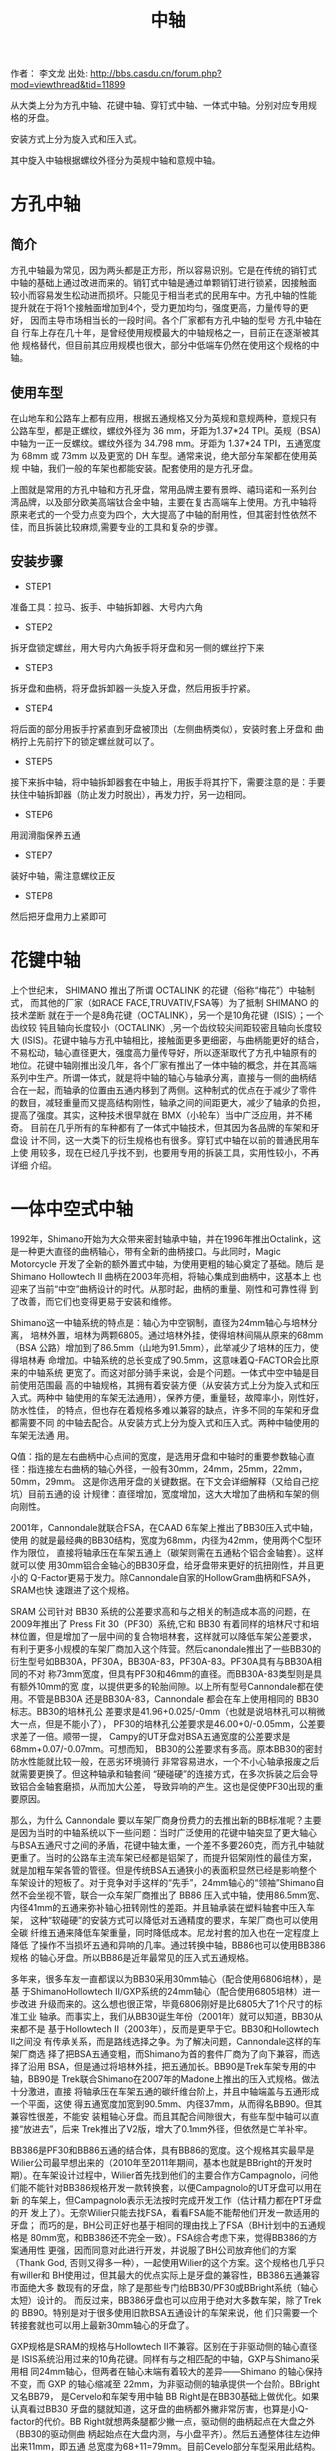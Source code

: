 #+TITLE: 中轴
#+CREATED:       [2020-12-10 Thu 14:41]
#+LAST_MODIFIED: [2020-12-10 Thu 14:56]

作者： 李文龙
出处: http://bbs.casdu.cn/forum.php?mod=viewthread&tid=11899

从大类上分为方孔中轴、花键中轴、穿钉式中轴、一体式中轴。分别对应专用规
格的牙盘。

安装方式上分为旋入式和压入式。

其中旋入中轴根据螺纹外径分为英规中轴和意规中轴。

* 方孔中轴

** 简介
方孔中轴最为常见，因为两头都是正方形，所以容易识别。它是在传统的销钉式
中轴的基础上通过改进而来的。销钉式中轴是通过单颗销钉进行锁紧，因接触面
较小而容易发生松动进而损坏。只能见于相当老式的民用车中。方孔中轴的性能
提升就在于将1个接触面增加到4个，受力更加均匀，强度更高，力量传导的更好，
因而主导市场相当长的一段时间。各个厂家都有方孔中轴的型号 方孔中轴在自
行车上存在几十年，是曾经使用规模最大的中轴规格之一，目前正在逐渐被其他
规格替代，但目前其应用规模也很大，部分中低端车仍然在使用这个规格的中轴。
** 使用车型
在山地车和公路车上都有应用，根据五通规格又分为英规和意规两种，意规只有
公路车型，都是正螺纹，螺纹外径为 36 mm，牙距为1.37*24 TPI。英规（BSA)
中轴为一正一反螺纹。螺纹外径为 34.798 mm。牙距为 1.37*24 TPI，五通宽度
为 68mm 或 73mm 以及更宽的 DH 车型。通常来说，绝大部分车架都在使用英规
中轴，我们一般的车架也都能安装。配套使用的是方孔牙盘。

上图就是常用的方孔中轴和方孔牙盘，常用品牌主要有景晔、禧玛诺和一系列台
湾品牌，以及部分欧美高端钛合金中轴，主要在复古高端车上使用。方孔中轴将
原来老式的一个受力点变为四个，大大提高了中轴的耐用性，但其密封性依然不
佳，而且拆装比较麻烦,需要专业的工具和复杂的步骤。

** 安装步骤
- STEP1
准备工具：拉马、扳手、中轴拆卸器、大号内六角

- STEP2
拆牙盘锁定螺丝，用大号内六角扳手将牙盘和另一侧的螺丝拧下来

- STEP3
拆牙盘和曲柄，将牙盘拆卸器一头旋入牙盘，然后用扳手拧紧。

- STEP4
将后面的部分用扳手拧紧直到牙盘被顶出（左侧曲柄类似），安装时套上牙盘和
曲柄拧上先前拧下的锁定螺丝就可以了。

- STEP5
接下来拆中轴，将中轴拆卸器套在中轴上，用扳手将其拧下，需要注意的是：手要扶住中轴拆卸器（防止发力时脱出），再发力拧，另一边相同。

- STEP6
用润滑脂保养五通

- STEP7
装好中轴，需注意螺纹正反

- STEP8
然后把牙盘用力上紧即可

* 花键中轴
上个世纪末， SHIMANO 推出了所谓 OCTALINK 的花键（俗称“梅花”）中轴制式，
而其他的厂家（如RACE FACE,TRUVATIV,FSA等）为了抵制 SHIMANO 的技术垄断
就在于一个是8角花键（OCTALINK），另一个是10角花键（ISIS）；一个齿纹较
钝且轴向长度较小（OCTALINK）,另一个齿纹较尖间距较密且轴向长度较大
(ISIS)。花键中轴与方孔中轴相比，接触面更多更细密，与曲柄能更好的结合，
不易松动，轴心直径更大，强度高力量传导好，所以逐渐取代了方孔中轴原有的
地位。花键中轴刚推出没几年，各个厂家有推出了一体中轴的概念，并在其高端
系列中生产。所谓一体式，就是将中轴的轴心与轴承分离，直接与一侧的曲柄结
合在一起，而轴承的位置由五通内移到了两侧。这种制式的优点在于减少了零件
的数目，减轻重量而又提高结构刚性，轴承之间的间距更大，减少了轴承的负担，
提高了强度。其实，这种技术很早就在 BMX（小轮车）当中广泛应用，并不稀奇。
目前在几乎所有的车种都有了一体式中轴技术，但其因为各品牌的车架和牙盘设
计不同，这一大类下的衍生规格也有很多。穿钉式中轴在以前的普通民用车上使
用较多，现在已经几乎找不到，也要用专用的拆装工具，实用性较小，不再详细
介绍。

* 一体中空式中轴
1992年，Shimano开始为大众带来密封轴承中轴，并在1996年推出Octalink，这
是一种更大直径的曲柄轴心，带有全新的曲柄接口。与此同时，Magic
Motorcycle 开发了全新的额外置式中轴，为使用更粗的轴心奠定了基础。随后
是Shimano Hollowtech II 曲柄在2003年亮相，将轴心集成到曲柄中，这基本上
也迎来了当前“中空”曲柄设计的时代。从那时起，曲柄的重量、刚性和可靠性得
到了改善，而它们也变得更易于安装和维修。

Shimano这一中轴系统的特点是：轴心为中空钢制，直径为24mm轴心与培林分离，
培林外置，培林为两颗6805。通过培林外挂，使得培林间隔从原来的68mm（BSA
公路）增加到了86.5mm（山地为91.5mm），此举减少了培林的压力，使得培林寿
命增加。中轴系统的总长变成了90.5mm，这意味着Q-FACTOR会比原来的中轴系统
更宽了。而这对部分骑手来说，会是个问题。一体式中空中轴是目前使用范围最
高的中轴规格，其拥有着安装方便（从安装方式上分为旋入式和压入式。两种中
轴使用的车架无法通用），保养方便，重量轻，故障率小，刚性好，防水性佳，
的特点，但也存在着规格多难以兼容的缺点，许多不同的车架和牙盘都需要不同
的中轴去配合。从安装方式上分为旋入式和压入式。两种中轴使用的车架无法通
用。

Q值：指的是左右曲柄中心点间的宽度，是选用牙盘和中轴时的重要参数轴心直
径：指连接左右曲柄的轴心外径，一般有30mm，24mm，25mm，22mm，50mm，29mm。
这是你选用牙盘的关键数据。在下文会详细解释（又给自己挖坑）目前五通的设
计规律：直径增加，宽度增加，这大大增加了曲柄和车架的侧向刚性。

2001年，Cannondale就联合FSA，在CAAD 6车架上推出了BB30压入式中轴，使用
的就是最经典的BB30结构，宽度为68mm，内径为42mm，使用两个C型环作为限位，
直接将轴承压在车架五通上（碳架则需在五通粘个铝合金轴套）。这样就可以使
用30mm铝合金轴心的BB30牙盘，给牙盘带来更好的抗扭刚性，并且更小的
Q-Factor更易于发力。除Cannondale自家的HollowGram曲柄和FSA外，SRAM也快
速跟进了这个规格。

SRAM 公司针对 BB30 系统的公差要求高和与之相关的制造成本高的问题，在
2009年推出了 Press Fit 30（PF30）系统,它和 BB30 有着同样的培林尺寸和培
林位置，但是增加了一层中间的复合物培林套，这样就可以降低车架公差要求，
有利于更多小规模的车架厂商加入这个阵营。然后canondale推出了一些BB30的
衍生型号如BB30A，PF30A，BB30A-83，PF30A-83。PF30A具有与BB30A相同的不对
称73mm宽度，但具有PF30和46mm的直径。而BB30A-83类型则是具有额外10mm的宽
度，以提供更多的轮胎间隙。以上所有型号Cannondale都在使用。不管是BB30A
还是BB30A-83，Cannondale 都会在车上使用相同的 BB30标志。BB30的培林孔公
差要求是41.96+0.025/-0mm（也就是说培林孔可以稍微大一点，但是不能小了），
PF30的培林孔公差要求是46.00+0/-0.05mm，公差要求差了一倍。顺带一提，
Campy的UT牙盘对BSA五通宽度的公差要求是68mm+0.07/-0.07mm。可想而知，
BB30的公差要求有多高。原本BB30的密封防水性能就比较一般，在恶劣环境骑行
非常容易进水，一个不小心轴承报废之后就需要更换了。但这种轴承和轴套间
“硬碰硬”的连接方式，在多次拆装之后会导致铝合金轴套磨损，从而加大公差，
导致异响的产生。这也是促使PF30出现的重要原因。

那么，为什么 Cannondale 要以车架厂商身份费力的去推出新的BB标准呢？主要
是因为当时的中轴系统以下一些问题：当时广泛使用的花键中轴突显了更大轴心
与BSA五通尺寸之间的矛盾，花键中轴太重，一个差不多要260克，而方孔中轴就
更重了。当时的公路车主流车架已经都是铝架了，而提升铝架刚性的最佳方案，
就是加粗车架各管的管径。但是传统BSA五通狭小的表面积显然已经是影响整个
车架设计的短板了。对于竞争对手这样的“先手”，24mm轴心的“领袖”Shimano自
然不会坐视不管，联合一众车架厂商推出了 BB86 压入式中轴，使用86.5mm宽、
内径41mm的五通来弥补轴心扭转刚性的差距。并且轴承装在塑料轴套中压入车架，
这种“软碰硬”的安装方式可以降低对五通精度的要求，车架厂商也可以使用全碳
纤维五通来降低车架重量，同时降低成本。尼龙衬套的加入也在一定程度上降低
了操作不当损坏五通和异响的几率。通过转换中轴，BB86也可以使用BB386规格
的轴心牙盘。所以BB86是近年最常见的压入式五通规格。

多年来，很多车友一直都误以为BB30采用30mm轴心（配合使用6806培林），是基
于ShimanoHollowtech II/GXP系统的24mm轴心（配合使用6805培林）进一步改进
升级而来的。这么想也很正常，毕竟6806刚好是比6805大了1个尺寸的标准工业
轴承。而事实上，我们从BB30诞生年份（2001年）就可以知道，BB30从来都不是
基于Hollowtech II（2003年），反而是更早于它。BB30和Hollowtech II之间没
有传承关系，而是路线选择之争。为了解决问题，Cannondale这样的车架厂商选
择了把BSA五通变粗，而Shimano为首的套件厂商为了向下兼容，而选择了沿用
BSA，但是通过将培林外挂，把五通加长。BB90是Trek车架专用的中轴，BB90是
Trek联合Shimano在2007年的Madone上推出的压入式规格。做法十分激进，直接
将轴承压在车架五通的碳纤维台阶上，并且中轴端盖与五通形成一个平面，这使
得五通宽度加宽到90.5mm、内径37mm，从而得名BB90。但其兼容性很差，不能安
装粗轴心牙盘。而且其配合间隙很大，有些车型中轴可以直接“放进去”，后来
Trek推出了V2版，增大了0.1mm外径，但依然是亡羊补牢。

BB386是PF30和BB86五通的结合体，具有BB86的宽度。这个规格其实最早是
Wilier公司最早想出来的（2010年至2011年期间，基本也就是BBright的开发时
期）。在车架设计过程中，Wilier首先找到他们的主要合作方Campagnolo，问他
们能不能针对BB386规格开发一款转换套，以便Campagnolo的UT牙盘可以用在新
的车架上，但Campagnolo表示无法按时完成开发工作（估计精力都在PT牙盘的开
发上了）。无奈Wilier只能去找FSA，看看FSA能不能帮他们开发一款适用的牙盘；
而巧的是，BH公司正好也基于相同的理由找上了FSA（BH计划中的五通规格是
80mm宽，和BB386还不完全一致）。FSA综合考虑下来，觉得BB386的方案通用性
更强，因而同意对此进行开发，并说服了BH公司放弃他们的方案（Thank God,
否则又得多一种），一起使用Wilier的这个方案。这个规格也几乎只有willer和
BH使用过，但其最大的优点实际上是牙盘的兼容性，BB386五通兼容市面绝大多
数现有的牙盘，除了是那些专门给BB30/PF30或BBright系统（轴心太短）设计的。
而反过来，BB386牙盘也可以应用于绝对大多数车架，除了Trek的
BB90。特别是对于很多使用旧款BSA五通设计的车架来说，他
们只需要一个转接套就也可以用上最新30mm轴心的牙盘了。

GXP规格是SRAM的规格与Hollowtech II不兼容。区别在于非驱动侧的轴心直径是
ISIS系统沿用过来的10角花键。同样有与之相匹配的中轴，GXP与Shimano采用相
同24mm轴心，但两者在轴心末端有着较大的差异——Shimano 的轴心保持不变，而
GXP 的轴心缩减至 22mm，为非驱动侧的轴承提供一个台阶。BBright又名BB79，
是Cervelo和车架专用中轴 BB Right是在BB30基础上做优化。如果认真看过BB30
牙盘的腿就知道，这牙盘的曲柄都外撇非常厉害，也算是小Q-factor的代价。BB
Right就想两条腿都少撇一点，驱动侧的曲柄起点在大盘之外（BB30的驱动侧曲
柄起始点在大盘内测，与小盘平齐）。然后五通整体往左边伸出来11mm，即五通
总宽度为68+11=79mm。目前Cevelo部分车型采用此结构。BBright五通最大的问
题则在于：一大票短轴心的BB30和PF30规格的牙盘就没办法用了，虽然近年的部
分BB30牙盘也适当加长了轴心以适用于BBright。关于BBright的异响案例，网络
上看到的相对比较少,想来是因为Cervelo的车架加工精度比较高的缘故。但也听
到有人抱怨，原厂培林套与车架外缘之间打滑而导致异响的案例。还有BB386EVO、
BB95、BB92等压入式中轴规格都是衍生规格，但目前还没有任何一个规格有统一
当前市场的资本和能力。

Campagnolo在Hollowtech II推后的四年后（2007年），才姗姗来迟的将他们牙
盘的中轴从方孔升级到了外挂式中轴，并取名ULTRA TORQUE（“UT”）。其特点在
于：轴心采用全空心设计，材质为钛合金，轴心直径25mm。整个轴心一分为二，
分别连接在两侧曲柄，两个轴心后通过端齿盘（Hirth joint）在五通中心连接，
然后再用一颗10mm内六角螺丝锁定（要求扭力:50牛米）。HJ咬合的好处非常多，
比如可以保证高转速大负载下的传输效率，结构简单（两个齿面，一个固定部
件），力传输无延迟，自对齐(Self-centering)。而中轴的两颗培林也采用了与
shimano不同的固定方案，它们在出厂时被直接固定在了齿柄和轴心连接处，而
不是外挂的盖体内，旋入五通左右的两个外挂部件更像是一个衬托住培林的“空
中碗”。这么做的好处在于：

1. 大大简化和降低了技师和用户的工作量，因为培 林出厂时就已经安装到位了；
2. 轴心比shimano大了1mm，理论刚性更高了；
3. 只需要通过更换“外挂碗”，就可以让UT牙盘适用于各种不同规格的中轴（这
   一优点在BB30以后的年代，更是显得弥足珍贵）。

UT牙盘的缺点则在于：牙盘制造成本远高于竞争对手；因为HJ咬合这一非常规的
设计，为确保咬合充分，故而对五通的宽度的精度要求非常高，例如：如果你的
BSA五通宽度小于67.3mm，那么在装上UT牙盘，非常容易出现异响。受限于UT牙
盘的高成本，Campy在2011年又推出了相对低成本的外挂中轴系统，即POWER
TORQUE（“PT”）。不再采用两段式的轴心设计，而是和Hollowtech II同样将其
固定在驱动侧牙盘上了。驱动侧的培林设计依然和UT一样，出厂已安装在轴心末
端，非驱动侧的设计同样和Hollowtech II一样，直接压入外挂壳中。原来的PT
结构在拆装时非常麻烦，而且容易大力出奇迹，甚至还会需要专用工具和拉玛，
新的改进版PT PLUS结构只需要一根14mm内六角扳手就可以完成拆装。而在2012
年，Campy又一步推出了名为Over-Torque（“OT”）的牙盘（一共两款comp
ultra, comp 1），OT牙盘系为了赶上30mm轴心的热潮，而专门研发的BB30版的
牙盘组（通过换碗，也可以用于其它BB30的五通）。严格意义上说，
OVER-TORQUE只能算是一个牙盘方案，而非中轴方案。螺纹中轴主要有英规
（BSA），意规（ITA），最新的T47规格和M48规格

* 螺纹中轴的各种规格
英规上文我们提到过，其特点是左右旋入方向不同，左反右正，1.37*24TPI螺纹，
轴长68mm。我们生活中能见到的几乎所有螺纹五通都是BSA规格。很多规格例如
GXP等都会有英规螺纹的中轴可以选用ITA在很多古典钢架车上使用较多，近几年
市场份额逐渐被其他规格替代，但也有很多知名品牌使用ITA中轴。pinarello就
是使用的ita螺纹中轴配合Shimano规格牙盘，在大环赛一众压入轴中独领风骚。
目前来说，T47绝对是最具有一统天下资格的中轴规格。

T47的别名又叫Thread Fit 30i，使用46mm内径，并和PF30使用相同的轴承规格，
但通过与ThreadFit82.5一样的螺纹固定方式。本质上T47与PF30和BB386EVO相同，
因此可以兼容几乎所有牙盘规格。据说如果五通是金属轴套的PF30或BB386的话，
还可以自行攻牙改成T47……（请勿随意尝试）。T47解决压入式中轴的公差问题，
同时兼具30mm轴心系统的性能优势。金属车架改为使用T47非常方便，几乎没增
加多少重量，所以受到了一众手工定制品牌的青睐。但碳纤维车架使用T47的话
需要在五通粘铝合金轴套，这将付出100克左右的代价，所以是否采用T47就要看
厂商的取舍了。

T47的规格，既然上面提到PF30和BB386可以改成T47，那么就意味着T47也存在两
种规格，主要分为内置轴承和外置轴承两种。

一种是五通宽度68mm的版本，可以使用“IB（Internal Bearing）”的内置轴承中
轴安装传统短30mm轴心牙盘，并可通过安装垫圈兼容长轴心牙盘。

“IB”的CK T47中轴如追求性能，不想使用垫圈，那还可以使用“EB（External
Bearing）”外置轴承版本中轴，加大轴承间距来提高性能。

10"EB" CK T47中轴另一种则是五通宽度86.5mm的版本（新一代Domane两边均削
减了0.5MM，宽度为85.5，让使用中轴安装工具更方便），只能使用“IB”内置轴
承中轴以及长轴心牙盘，也可以通过转换套兼容24mm轴心牙盘。简单来说，68mm
宽五通可以按照牙盘轴心规格选择三款中轴，但86.5宽五通就只能使用“IB”版本
中轴。许多中轴品牌都推出了他们的T47中轴，目前它还在推广阶段，如何攻下
中轴这片高地关键要看它后面的表现如何，让我们拭目以待吧。

* 品牌的专有规格
Wilier 以 Campagolo 的 Ultra-Torque 曲柄为基础设计了 BB94（后改名为
BB93）。因为用于固定轴承的轴承杯被预置在 BB90 的车架中，因此并不需要额
外的轴承杯。Willer 提供两种轴承组，一个适用于 Shimano Hollowtech II 曲
柄，另一组兼容 Sram 的 GXP 轴心。压入轴承后可直接安装这些曲柄。这个设
计随后被 BB386 EVO 取代。提到专有规格，就不能不提LOOK的BB65规格。

Look创造了巨大的BB65外壳，以兼容一体式 Zed 曲柄。这个设计与一体式的BMX
曲柄比较类似——需要一个内径为51mm的中轴。而在BB65中，五通的内径为65mm，
宽度为90mm。而曲柄的直径为 50mm。至今为止，Look 的某些车架依旧使用
BB65 中轴（例如 795）。

Specialized为第一代 Venge 2011年）推出的 OSBB 五通为61mm宽，46mm直径。
因此这个规格也被认作是窄版 PF30，几年之后，OSBB 被 OSBB Carbon 和OSBB
Alloy 取代，但这个设计没有什么新颖之处——只是 PF30 和 BB30 换个名称而已。
而对 Specialized 最新的车型来说，这个区别也不存在。根据闪电的说法，他
们的五通加工工艺与其它厂商不同，采用一次打洞的方式，故五通孔的同心共轴
的精度极高。另外，闪电车架一般都会配有Praxis Works的第三方中轴，因此总
体来说，OSBB很少出现异响问题。的OSBB指的是68mm宽，直径42mm的五通，即
BB30。

当COLNAGO推出C60时，这个品牌提出了一个名为ThreadFit82.5的全新五通设计，
ThreadFit82.5 包含一对对锁环，用于将铝制的外壳固定在碳纤车架的五通上。
内径为 41mm，可直接与所有 BB86 中轴兼容。而目前 ThreadFit82.5 依旧是
COLNAGO 一些车架的重要特征之一，其中包括新款 C64.

当Sram刚开始推出其全新的曲柄轴心和中轴系统——DUB（durable unified
bottom bracket）——有两个重要的目标：一是解决超大轴心带来的轴承耐用性问
题；二是确保曲柄如何让兼容市场上的所有的五通规格。该系统的核心是一个
29mm 直径的轴心，看起来微不足道的区别，但 Sram 声称它可以比 30mm 轴心
的曲柄带来更合理的轴承尺寸。因此曲柄能具有同样的轻量优势、更硬的轴心，
而中轴轴承的耐用性与以前的 GXP 相当.当然BB90仍然不能兼容DUB。

* 山地车
MTB因为各种需求，五通宽度一直比公路车宽很多，因此厂家在制造时就在原有
中轴左右上加了5mm以适用于山地车。

BSA，BB30，PF30 和加宽版本的 BB86 是 MTB 最常见的五通规格，五通宽度从
73mm开始。速降以及胖胎车使用更宽的五通设计，但其他数据保持不变。至于轴
心，Shimano 的 24mm 轴心，GXP 和 30mm 轴心占据了市场上的主要份额，然而
SRAM 全新的 DUB 规格在这个简短的列表上增添了一行。但CX，GRAVEL等车型的
出现却并没有选择增加五通宽度，目前只有canondale在重新设计superX是选择
了83mm五通，但却让规格更加复杂，因为更宽的五通往往无法使用公路牙盘，必
须使用专用的MTB牙盘。

一个车架能使用的中轴规格可能也不止一个，同一规格的中轴也会有很多品牌和
等级区分。而且当我们在更换不同规格的牙盘时也不一定需要更换中轴，或许一
个转换套就可以解决你的问题了呀。

* 问题

** 什么时候需要更换中轴？

通处发出异响，或者转动不顺畅，检查脚踏、牙盘，清洁中轴培林后情况未得到
好转。

** 一体式中轴的拆解和保养
工具：

中轴扳手，润滑油，抹布，小刀，内六角扳手。

- STEP1
固定好车后用工具拧下侧边紧迫螺丝，此处的浩盟是用的内六角工具

- STEP2
然后用内六角松开曲柄锁紧螺丝

- STEP3
将链条脱开牙盘，将轴心用手掌或橡皮锤顶出，将轴心擦赶紧，清理轴心和垫圈
的接触处，然后涂上润滑脂。

- STEP4
用中轴扳手将中轴旋下，须注意上面的方向标识，拆装时要记好左右垫圈数量

- STEP5
用稍尖锐物品挑开中轴盖，清理后涂好润滑脂即可

上面所述的拆卸方法适用于生活中能碰到的普通牙盘，有些不同的规格需要用不
同的工具，例如部分禧玛诺中轴需要使用较小的中轴扳手，很多中轴将紧迫螺丝
和锁紧螺丝合二为一，只需要一根内六角即可（campy的中轴就要使用一根14mm
的内六角扳手，很不好找）紧迫螺丝比较容易丢，但规格也有很多种，24mm中轴
就有18mm/19mm/20mm等好几种，购买时需要注意。

** 压入中轴
- STEP1
和旋入中轴一样，第一步就是拆下你的牙盘，记得记清垫圈数量。


- STEP2
将中轴拆卸工具放入五通，确保边缘均匀顶住中轴

- STEP3
实际操作中要用手扶好工具，防止砸歪或损伤车架，然后在中轴上涂上锂基润滑脂或其他可用的润滑脂。

- STEP5
涂好润滑脂后用静力压入工具将中轴压入，操作时须保持让中轴和五通保持水平，如果发现角度不对则需要重新调整角度再次压入。

- STEP6
整个压入的过程应该是顺滑流畅，当旋转手柄感觉到明显阻力时，说明中轴已经
压入到位，擦去多余油脂，检查中轴边缘与车架是否接触紧密，转动轴承，看是
否顺畅，如无异样，按顺序装回牙盘链条就大功告成了，是不是很简单。
